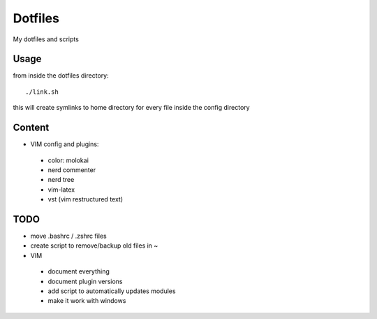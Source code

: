 Dotfiles
========

My dotfiles and scripts

Usage
-----
from inside the dotfiles directory::

    ./link.sh

this will create symlinks to home directory for every file inside the config
directory

Content
-------
* VIM config and plugins:
 * color: molokai
 * nerd commenter
 * nerd tree
 * vim-latex
 * vst (vim restructured text)

TODO
----
* move .bashrc / .zshrc files
* create script to remove/backup old files in ~
* VIM
 * document everything
 * document plugin versions
 * add script to automatically updates modules
 * make it work with windows
